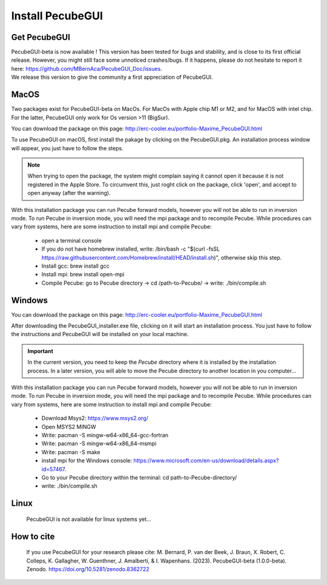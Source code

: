 .. _installation:


Install PecubeGUI
=================

Get PecubeGUI
-------------

| PecubeGUI-beta is now available ! This version has been tested for bugs and stability, and is close to its first official release. However, you might still face some unnoticed crashes/bugs. If it happens, please do not hesitate to report it here:  https://github.com/MBernAca/PecubeGUI_Doc/issues.

| We release this version to give the community a first appreciation of PecubeGUI. 


MacOS
---------

Two packages exist for PecubeGUI-beta on MacOs. For MacOs with Apple chip M1 or M2, and for MacOS with intel chip. For the latter, PecubeGUI only work for Os version >11 (BigSur).

You can download the package on this page: http://erc-cooler.eu/portfolio-Maxime_PecubeGUI.html 

To use PecubeGUI on macOS, first install the pakage by clicking on the PecubeGUI.pkg.
An installation process window will appear, you just have to follow the steps.

.. note::
 When trying to open the package, the system might complain saying it cannot open it because it is not registered in the Apple Store. To circumvent this, just roght click on the package, click 'open', and accept to open anyway (after the warning).

| With this installation package you can run Pecube forward models, however you will not be able to run in inversion mode. To run Pecube in inversion mode, you will need the mpi package and to recompile Pecube. While procedures can vary from systems, here are some instruction to install mpi and compile Pecube:

  * open a terminal console
  * If you do not have homebrew installed, write: /bin/bash -c "$(curl -fsSL https://raw.githubusercontent.com/Homebrew/install/HEAD/install.sh)", otherwise skip this step.
  * Install gcc: brew install gcc
  * Install mpi: brew install open-mpi
  * Compile Pecube: go to Pecube directory -> cd /path-to-Pecube/  -> write: ./bin/compile.sh


Windows
-----------

You can download the package on this page: http://erc-cooler.eu/portfolio-Maxime_PecubeGUI.html

After downloading the PecubeGUI_installer.exe file, clicking on it will start an installation process. You just have to follow the instructions and PecubeGUI will be installed on your local machine.


.. important::
  In the current version, you need to keep the *Pecube* directory where it is installed by the installation process. In a later version, you will able to move the Pecube directory to another location in you computer...


| With this installation package you can run Pecube forward models, however you will not be able to run in inversion mode. To run Pecube in inversion mode, you will need the mpi package and to recompile Pecube. While procedures can vary from systems, here are some instruction to install mpi and compile Pecube:

  * Download Msys2: https://www.msys2.org/
  * Open MSYS2 MINGW
  * Write: pacman -S mingw-w64-x86_64-gcc-fortran
  * Write: pacman -S mingw-w64-x86_64-msmpi
  * Write: pacman -S make
  * install mpi for the Windows console: https://www.microsoft.com/en-us/download/details.aspx?id=57467.
  * Go to your Pecube directory within the terminal: cd path-to-Pecube-directory/
  * write: ./bin/compile.sh


Linux
-----------

 PecubeGUI is not available for linux systems yet...


How to cite
------------

 If you use PecubeGUI for your research please cite: M. Bernard, P. van der Beek, J. Braun, X. Robert, C. Colleps, K. Gallagher, W. Guenthner, J. Amalberti, & I. Wapenhans. (2023). PecubeGUI-beta (1.0.0-beta). Zenodo. https://doi.org/10.5281/zenodo.8362722
